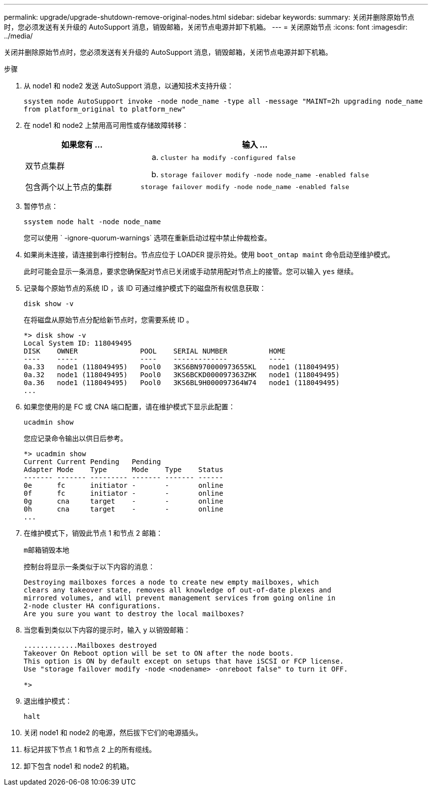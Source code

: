 ---
permalink: upgrade/upgrade-shutdown-remove-original-nodes.html 
sidebar: sidebar 
keywords:  
summary: 关闭并删除原始节点时，您必须发送有关升级的 AutoSupport 消息，销毁邮箱，关闭节点电源并卸下机箱。 
---
= 关闭原始节点
:icons: font
:imagesdir: ../media/


[role="lead"]
关闭并删除原始节点时，您必须发送有关升级的 AutoSupport 消息，销毁邮箱，关闭节点电源并卸下机箱。

.步骤
. 从 node1 和 node2 发送 AutoSupport 消息，以通知技术支持升级：
+
`ssystem node AutoSupport invoke -node node_name -type all -message "MAINT=2h upgrading node_name from platform_original to platform_new"`

. 在 node1 和 node2 上禁用高可用性或存储故障转移：
+
[cols="1,2"]
|===
| 如果您有 ... | 输入 ... 


 a| 
双节点集群
 a| 
.. `cluster ha modify -configured false`
.. `storage failover modify -node node_name -enabled false`




 a| 
包含两个以上节点的集群
 a| 
`storage failover modify -node node_name -enabled false`

|===
. 暂停节点：
+
`ssystem node halt -node node_name`

+
您可以使用 ` -ignore-quorum-warnings` 选项在重新启动过程中禁止仲裁检查。

. 如果尚未连接，请连接到串行控制台。节点应位于 LOADER 提示符处。使用 `boot_ontap maint` 命令启动至维护模式。
+
此时可能会显示一条消息，要求您确保配对节点已关闭或手动禁用配对节点上的接管。您可以输入 `yes` 继续。

. [[shutdown_node_step5]] 记录每个原始节点的系统 ID ，该 ID 可通过维护模式下的磁盘所有权信息获取：
+
`disk show -v`

+
在将磁盘从原始节点分配给新节点时，您需要系统 ID 。

+
[listing]
----
*> disk show -v
Local System ID: 118049495
DISK    OWNER               POOL    SERIAL NUMBER          HOME
----    -----               ----    -------------          ----
0a.33   node1 (118049495)   Pool0   3KS6BN970000973655KL   node1 (118049495)
0a.32   node1 (118049495)   Pool0   3KS6BCKD000097363ZHK   node1 (118049495)
0a.36   node1 (118049495)   Pool0   3KS6BL9H000097364W74   node1 (118049495)
...
----
. 如果您使用的是 FC 或 CNA 端口配置，请在维护模式下显示此配置：
+
`ucadmin show`

+
您应记录命令输出以供日后参考。

+
[listing]
----
*> ucadmin show
Current Current Pending   Pending
Adapter Mode    Type      Mode    Type    Status
------- ------- --------- ------- ------- ------
0e      fc      initiator -       -       online
0f      fc      initiator -       -       online
0g      cna     target    -       -       online
0h      cna     target    -       -       online
...
----
. 在维护模式下，销毁此节点 1 和节点 2 邮箱： +
+
`m邮箱销毁本地`

+
控制台将显示一条类似于以下内容的消息：

+
[listing]
----
Destroying mailboxes forces a node to create new empty mailboxes, which
clears any takeover state, removes all knowledge of out-of-date plexes and
mirrored volumes, and will prevent management services from going online in
2-node cluster HA configurations.
Are you sure you want to destroy the local mailboxes?
----
. 当您看到类似以下内容的提示时，输入 `y` 以销毁邮箱：
+
[listing]
----
.............Mailboxes destroyed
Takeover On Reboot option will be set to ON after the node boots.
This option is ON by default except on setups that have iSCSI or FCP license.
Use "storage failover modify -node <nodename> -onreboot false" to turn it OFF.

*>
----
. 退出维护模式：
+
`halt`

. 关闭 node1 和 node2 的电源，然后拔下它们的电源插头。
. 标记并拔下节点 1 和节点 2 上的所有缆线。
. 卸下包含 node1 和 node2 的机箱。

